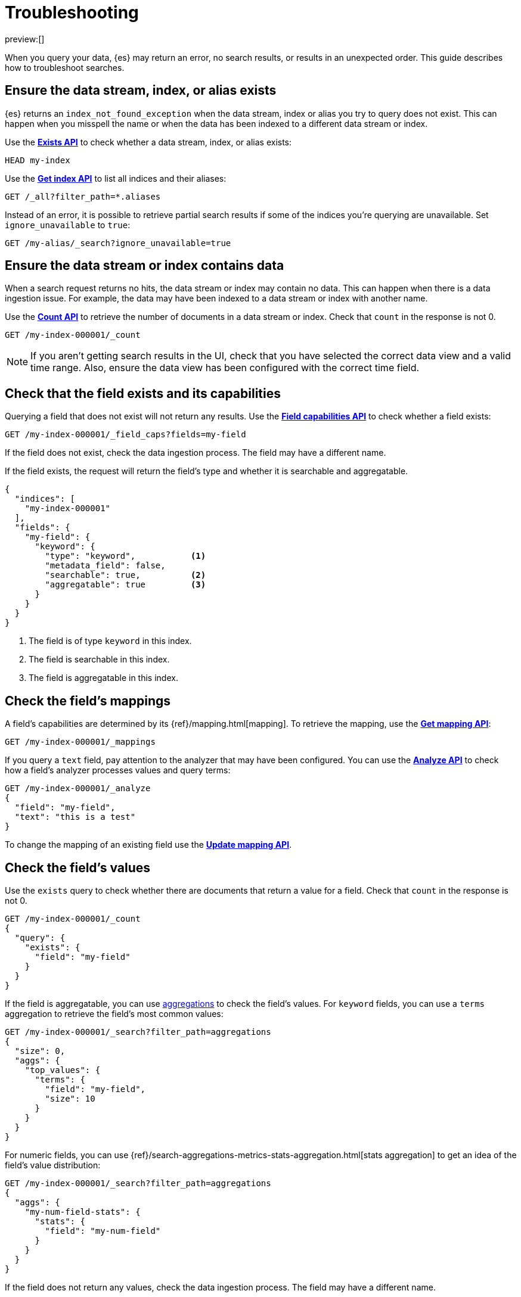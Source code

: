 [[devtools-dev-tools-troubleshooting]]
= Troubleshooting

// :description: Troubleshoot searches.
// :keywords: serverless, troubleshooting

preview:[]

When you query your data, {es} may return an error, no search results,
or results in an unexpected order. This guide describes how to troubleshoot
searches.

[discrete]
[[devtools-dev-tools-troubleshooting-ensure-the-data-stream-index-or-alias-exists]]
== Ensure the data stream, index, or alias exists

{es} returns an `index_not_found_exception` when the data stream, index
or alias you try to query does not exist. This can happen when you misspell the
name or when the data has been indexed to a different data stream or index.

Use the https://www.elastic.co/docs/api/doc/elasticsearch-serverless/operation/operation-indices-exists[**Exists API**] to check whether
a data stream, index, or alias exists:

[source,js]
----
HEAD my-index
----

Use the https://www.elastic.co/docs/api/doc/elasticsearch-serverless/operation/operation-indices-get[**Get index API**]
to list all indices and their aliases:

[source,js]
----
GET /_all?filter_path=*.aliases
----

Instead of an error, it is possible to retrieve partial search results if some
of the indices you're querying are unavailable.
Set `ignore_unavailable` to `true`:

[source,js]
----
GET /my-alias/_search?ignore_unavailable=true
----

[discrete]
[[devtools-dev-tools-troubleshooting-ensure-the-data-stream-or-index-contains-data]]
== Ensure the data stream or index contains data

When a search request returns no hits, the data stream or index may contain no
data.
This can happen when there is a data ingestion issue.
For example, the data may have been indexed to a data stream or index with
another name.

Use the https://www.elastic.co/docs/api/doc/elasticsearch-serverless/operation/operation-count-1[**Count API**]
to retrieve the number of documents in a data
stream or index.
Check that `count` in the response is not 0.

[source,js]
----
GET /my-index-000001/_count
----

[NOTE]
====
If you aren't getting search results in the UI, check that you have selected the
correct data view and a valid time range. Also, ensure the data view has been
configured with the correct time field.
====

[discrete]
[[devtools-dev-tools-troubleshooting-check-that-the-field-exists-and-its-capabilities]]
== Check that the field exists and its capabilities

Querying a field that does not exist will not return any results.
Use the https://www.elastic.co/docs/api/doc/elasticsearch-serverless/operation/operation-field-caps[**Field capabilities API**]
to check whether a field exists:

[source,js]
----
GET /my-index-000001/_field_caps?fields=my-field
----

If the field does not exist, check the data ingestion process.
The field may have a different name.

If the field exists, the request will return the field's type and whether it is
searchable and aggregatable.

[source,console-response]
----
{
  "indices": [
    "my-index-000001"
  ],
  "fields": {
    "my-field": {
      "keyword": {
        "type": "keyword",           <1>
        "metadata_field": false,
        "searchable": true,          <2>
        "aggregatable": true         <3>
      }
    }
  }
}
----

<1> The field is of type `keyword` in this index.

<2> The field is searchable in this index.

<3> The field is aggregatable in this index.

[discrete]
[[devtools-dev-tools-troubleshooting-check-the-fields-mappings]]
== Check the field's mappings

A field's capabilities are determined by its {ref}/mapping.html[mapping].
To retrieve the mapping, use the https://www.elastic.co/docs/api/doc/elasticsearch-serverless/operation/operation-indices-get-mapping[**Get mapping API**]:

[source,js]
----
GET /my-index-000001/_mappings
----

If you query a `text` field, pay attention to the analyzer that may have been
configured.
You can use the https://www.elastic.co/docs/api/doc/elasticsearch-serverless/operation/operation-indices-analyze[**Analyze API**]
to check how a field's analyzer processes values and query terms:

[source,js]
----
GET /my-index-000001/_analyze
{
  "field": "my-field",
  "text": "this is a test"
}
----

To change the mapping of an existing field use the https://www.elastic.co/docs/api/doc/elasticsearch-serverless/operation/operation-indices-put-mapping-1[**Update mapping API**].

[discrete]
[[devtools-dev-tools-troubleshooting-check-the-fields-values]]
== Check the field's values

Use the `exists` query to check whether there are
documents that return a value for a field.
Check that `count` in the response is
not 0.

[source,js]
----
GET /my-index-000001/_count
{
  "query": {
    "exists": {
      "field": "my-field"
    }
  }
}
----

If the field is aggregatable, you can use <<elasticsearch-explore-your-data-aggregations,aggregations>>
to check the field's values. For `keyword` fields, you can use a `terms`
aggregation to retrieve the field's most common values:

[source,js]
----
GET /my-index-000001/_search?filter_path=aggregations
{
  "size": 0,
  "aggs": {
    "top_values": {
      "terms": {
        "field": "my-field",
        "size": 10
      }
    }
  }
}
----

For numeric fields, you can use {ref}/search-aggregations-metrics-stats-aggregation.html[stats aggregation]   to get an idea of the field's value distribution:

[source,js]
----
GET /my-index-000001/_search?filter_path=aggregations
{
  "aggs": {
    "my-num-field-stats": {
      "stats": {
        "field": "my-num-field"
      }
    }
  }
}
----

If the field does not return any values, check the data ingestion process.
The field may have a different name.

[discrete]
[[devtools-dev-tools-troubleshooting-check-the-latest-value]]
== Check the latest value

For time-series data, confirm there is non-filtered data within the attempted
time range.
For example, if you are trying to query the latest data for the
`@timestamp` field, run the following to see if the max `@timestamp` falls
within the attempted range:

[source,js]
----
GET /my-index-000001/_search?sort=@timestamp:desc&size=1
----

[discrete]
[[devtools-dev-tools-troubleshooting-validate-explain-and-profile-queries]]
== Validate, explain, and profile queries

When a query returns unexpected results, {es} offers several tools to
investigate why.

The https://www.elastic.co/docs/api/doc/elasticsearch-serverless/operation/operation-indices-validate-query[**Validate API**]
enables you to validate a query.
Use the `rewrite` parameter to return the Lucene query an {es} query is
rewritten into:

[source,js]
----
GET /my-index-000001/_validate/query?rewrite=true
{
  "query": {
    "match": {
      "user.id": {
        "query": "kimchy",
        "fuzziness": "auto"
      }
    }
  }
}
----

Use the {ref}/search-explain.html[**Explain API**] to find out why a
specific document matches or doesn’t match a query:

[source,js]
----
GET /my-index-000001/_explain/0
{
  "query" : {
    "match" : { "message" : "elasticsearch" }
  }
}
----

The {ref}/search-profile.html[**Profile API**]
provides detailed timing information about a search request.
For a visual representation of the results, use the
<<devtools-profile-queries-and-aggregations,Search Profiler>>.

[NOTE]
====
To troubleshoot queries, select **Inspect** in the toolbar.
Next, select **Request**.
You can now copy the query sent to {es} for further analysis in Console.
====

[discrete]
[[devtools-dev-tools-troubleshooting-check-index-settings]]
== Check index settings

Index settings
can influence search results.
For example, the `index.query.default_field` setting, which determines the field
that is queried when a query specifies no explicit field.
Use the https://www.elastic.co/docs/api/doc/elasticsearch-serverless/operation/operation-indices-get-settings[**Get index settings API**]
to retrieve the settings for an index:

[source,bash]
----
GET /my-index-000001/_settings
----

You can update dynamic index settings with the
https://www.elastic.co/docs/api/doc/elasticsearch-serverless/operation/operation-indices-put-settings[**Update index settings API**].
Changing dynamic index settings for a data stream
// <DocLink id="enElasticsearchReferenceModifyDataStreams" section="change-a-dynamic-index-setting-for-a-data-stream">Changing dynamic index settings for a data stream</DocLink>
requires changing the index template used by the data stream.

For static settings, you need to create a new index with the correct settings.
Next, you can reindex the data into that index.

////
/*For data streams, refer to <DocLink id="enElasticsearchReferenceModifyDataStreams" section="change-a-static-index-setting-for-a-data-stream">Change a static index setting
for a data stream</DocLink> */
////
